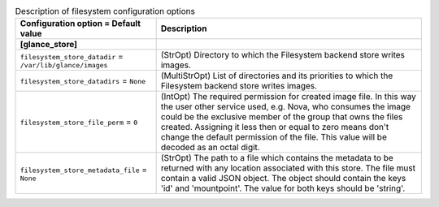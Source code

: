 ..
    Warning: Do not edit this file. It is automatically generated from the
    software project's code and your changes will be overwritten.

    The tool to generate this file lives in openstack-doc-tools repository.

    Please make any changes needed in the code, then run the
    autogenerate-config-doc tool from the openstack-doc-tools repository, or
    ask for help on the documentation mailing list, IRC channel or meeting.

.. _glance-filesystem:

.. list-table:: Description of filesystem configuration options
   :header-rows: 1
   :class: config-ref-table

   * - Configuration option = Default value
     - Description
   * - **[glance_store]**
     -
   * - ``filesystem_store_datadir`` = ``/var/lib/glance/images``
     - (StrOpt) Directory to which the Filesystem backend store writes images.
   * - ``filesystem_store_datadirs`` = ``None``
     - (MultiStrOpt) List of directories and its priorities to which the Filesystem backend store writes images.
   * - ``filesystem_store_file_perm`` = ``0``
     - (IntOpt) The required permission for created image file. In this way the user other service used, e.g. Nova, who consumes the image could be the exclusive member of the group that owns the files created. Assigning it less then or equal to zero means don't change the default permission of the file. This value will be decoded as an octal digit.
   * - ``filesystem_store_metadata_file`` = ``None``
     - (StrOpt) The path to a file which contains the metadata to be returned with any location associated with this store. The file must contain a valid JSON object. The object should contain the keys 'id' and 'mountpoint'. The value for both keys should be 'string'.
